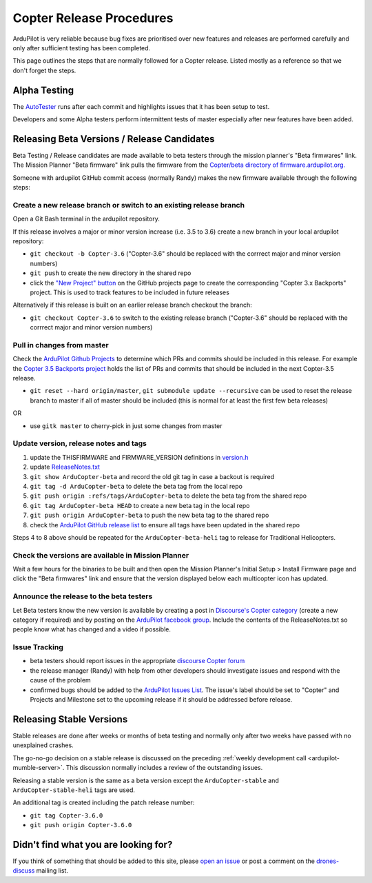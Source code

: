 .. _release-procedures:

=========================
Copter Release Procedures
=========================

ArduPilot is very reliable because bug fixes are prioritised over new features and releases are performed carefully and only after sufficient testing has been completed.

This page outlines the steps that are normally followed for a Copter release.  Listed mostly as a reference so that we don't forget the steps.

Alpha Testing
=============

The `AutoTester <http://autotest.ardupilot.org/>`__ runs after each
commit and highlights issues that it has been setup to test.

Developers and some Alpha testers perform intermittent tests of master
especially after new features have been added.

Releasing Beta Versions / Release Candidates
============================================

Beta Testing / Release candidates are made available to beta testers through the
mission planner's "Beta firmwares" link.  The Mission Planner "Beta
firmware" link pulls the firmware from the `Copter/beta directory of firmware.ardupilot.org. <http://firmware.ardupilot.org/Copter/beta/>`__

.. image:: ../images/ReleaseProcedures_MPBetaFirmwares.jpg
    :target: ../_images/ReleaseProcedures_MPBetaFirmwares.jpg

Someone with ardupilot GitHub commit access (normally Randy) makes the new firmware available through the following steps:

Create a new release branch or switch to an existing release branch
-------------------------------------------------------------------

Open a Git Bash terminal in the ardupilot repository.

If this release involves a major or minor version increase (i.e. 3.5 to 3.6) create a new branch in your local ardupilot repository:

- ``git checkout -b Copter-3.6`` ("Copter-3.6" should be replaced with the corrrect major and minor version numbers)
- ``git push`` to create the new directory in the shared repo
- click the `"New Project" button <https://github.com/ArduPilot/ardupilot/projects>`__ on the GitHub projects page to create the corresponding "Copter 3.x Backports" project.  This is used to track features to be included in future releases

Alternatively if this release is built on an earlier release branch checkout the branch:

- ``git checkout Copter-3.6`` to switch to the existing release branch ("Copter-3.6" should be replaced with the corrrect major and minor version numbers)

Pull in changes from master
---------------------------

Check the `ArduPilot Github Projects <https://github.com/ArduPilot/ardupilot/projects>`__ to determine which PRs and commits should be included in this release.
For example the `Copter 3.5 Backports project <https://github.com/ArduPilot/ardupilot/projects/4>`__ holds the list of PRs and commits that should be included in the next Copter-3.5 release.

- ``git reset --hard origin/master``, ``git submodule update --recursive`` can be used to reset the release branch to master if all of master should be included (this is normal for at least the first few beta releases)

OR

- use ``gitk master`` to cherry-pick in just some changes from master

Update version, release notes and tags
--------------------------------------

1. update the THISFIRMWARE and FIRMWARE_VERSION definitions in `version.h <https://github.com/ArduPilot/ardupilot/blob/master/ArduCopter/version.h>`__
2. update `ReleaseNotes.txt <https://github.com/ArduPilot/ardupilot/blob/master/ArduCopter/ReleaseNotes.txt>`__
3. ``git show ArduCopter-beta`` and record the old git tag in case a backout is required
4. ``git tag -d ArduCopter-beta`` to delete the beta tag from the local repo
5. ``git push origin :refs/tags/ArduCopter-beta`` to delete the beta tag from the shared repo
6. ``git tag ArduCopter-beta HEAD`` to create a new beta tag in the local repo
7. ``git push origin ArduCopter-beta`` to push the new beta tag to the shared repo
8. check the `ArduPilot GitHub release list <https://github.com/ArduPilot/ardupilot/releases>`__ to ensure all tags have been updated in the shared repo

Steps 4 to 8 above should be repeated for the ``ArduCopter-beta-heli`` tag to release for Traditional Helicopters.

Check the versions are available in Mission Planner
---------------------------------------------------

Wait a few hours for the binaries to be built and then open the Mission Planner's Initial Setup > Install Firmware page and
click the "Beta firmwares" link and ensure that the version displayed
below each multicopter icon has updated.

.. image:: ../images/ReleaseProcedures_MPBetaFirmwares.jpg
    :target: ../_images/ReleaseProcedures_MPBetaFirmwares.jpg

Announce the release to the beta testers
----------------------------------------

Let Beta testers know the new version is available by creating a post in `Discourse's Copter category <https://discuss.ardupilot.org/c/arducopter>`__ (create a new category if required)
and by posting on the `ArduPilot facebook group <https://www.facebook.com/groups/ArduPilot.org>`__.  Include the contents of the ReleaseNotes.txt so people know what has changed and a video if possible.

Issue Tracking
--------------

- beta testers should report issues in the appropriate `discourse Copter forum <https://discuss.ardupilot.org/c/arducopter>`__
- the release manager (Randy) with help from other developers should investigate issues and respond with the cause of the problem
- confirmed bugs should be added to the `ArduPilot Issues List <https://github.com/ArduPilot/ardupilot/issues>`__.  The issue's label should be set to "Copter" and Projects and Milestone set to the upcoming release if it should be addressed before release.

Releasing Stable Versions
=========================

Stable releases are done after weeks or months of beta testing and normally only after two weeks have passed with no unexplained crashes.

The go-no-go decision on a stable release is discussed on the preceding :ref:`weekly development call <ardupilot-mumble-server>`.  This discussion normally includes a review of the outstanding issues.

Releasing a stable version is the same as a beta version except the ``ArduCopter-stable`` and ``ArduCopter-stable-heli`` tags are used.

An additional tag is created including the patch release number:

- ``git tag Copter-3.6.0``
- ``git push origin Copter-3.6.0``

Didn't find what you are looking for?
=====================================

If you think of something that should be added to this site, please
`open an issue <https://github.com/ArduPilot/ardupilot/issues>`__ or
post a comment on the
`drones-discuss <https://groups.google.com/forum/#!forum/drones-discuss>`__
mailing list.
